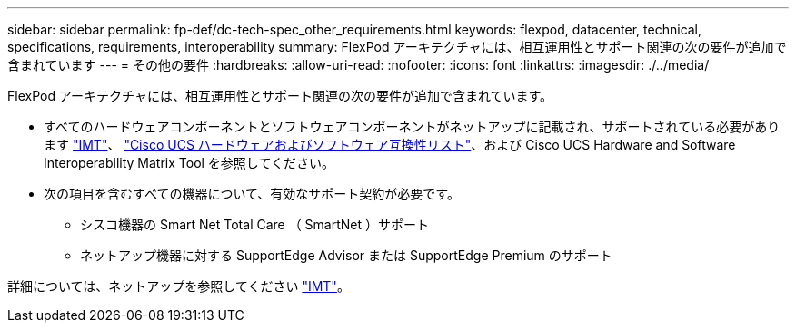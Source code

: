 ---
sidebar: sidebar 
permalink: fp-def/dc-tech-spec_other_requirements.html 
keywords: flexpod, datacenter, technical, specifications, requirements, interoperability 
summary: FlexPod アーキテクチャには、相互運用性とサポート関連の次の要件が追加で含まれています 
---
= その他の要件
:hardbreaks:
:allow-uri-read: 
:nofooter: 
:icons: font
:linkattrs: 
:imagesdir: ./../media/


[role="lead"]
FlexPod アーキテクチャには、相互運用性とサポート関連の次の要件が追加で含まれています。

* すべてのハードウェアコンポーネントとソフトウェアコンポーネントがネットアップに記載され、サポートされている必要があります http://mysupport.netapp.com/matrix["IMT"^]、 https://ucshcltool.cloudapps.cisco.com/public/["Cisco UCS ハードウェアおよびソフトウェア互換性リスト"^]、および Cisco UCS Hardware and Software Interoperability Matrix Tool を参照してください。
* 次の項目を含むすべての機器について、有効なサポート契約が必要です。
+
** シスコ機器の Smart Net Total Care （ SmartNet ）サポート
** ネットアップ機器に対する SupportEdge Advisor または SupportEdge Premium のサポート




詳細については、ネットアップを参照してください http://mysupport.netapp.com/matrix["IMT"^]。
